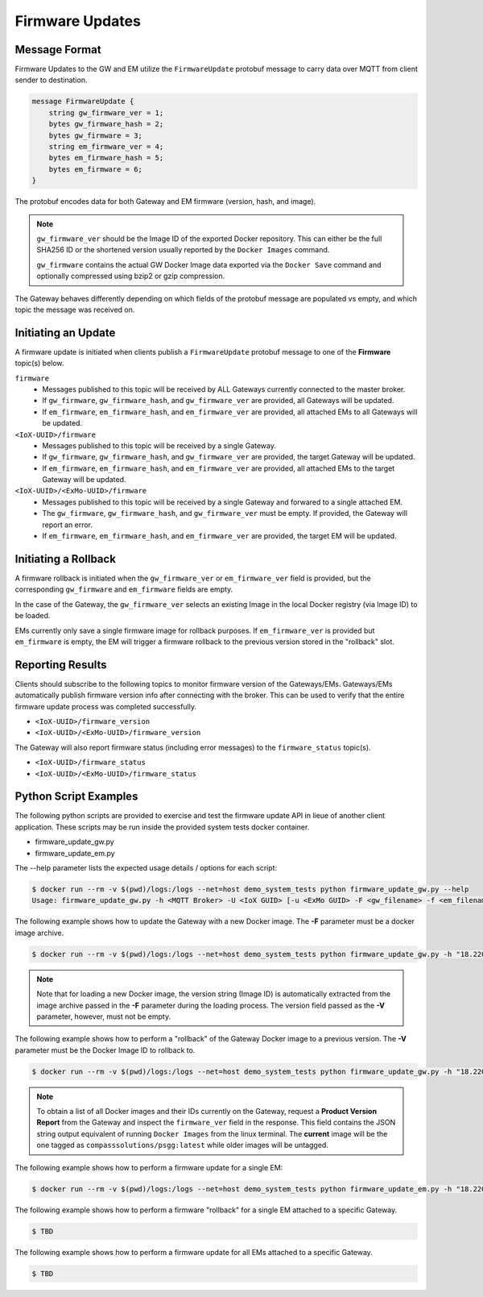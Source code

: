 Firmware Updates
################

Message Format
==============

Firmware Updates to the GW and EM utilize the ``FirmwareUpdate`` protobuf message to carry data over MQTT from client sender to destination.

.. code-block::

    message FirmwareUpdate {
        string gw_firmware_ver = 1;
        bytes gw_firmware_hash = 2;
        bytes gw_firmware = 3;
        string em_firmware_ver = 4;
        bytes em_firmware_hash = 5;
        bytes em_firmware = 6;
    }

The protobuf encodes data for both Gateway and EM firmware (version, hash, and image).

.. note::

	``gw_firmware_ver`` should be the Image ID of the exported Docker repository. This can either be the full SHA256 ID or the shortened version usually reported by the ``Docker Images`` command.

	``gw_firmware`` contains the actual GW Docker Image data exported via the ``Docker Save`` command and optionally compressed using bzip2 or gzip compression.

The Gateway behaves differently depending on which fields of the protobuf message are populated vs empty, and which topic the message was received on.

Initiating an Update
====================

A firmware update is initiated when clients publish a ``FirmwareUpdate`` protobuf message to one of the **Firmware** topic(s) below.

``firmware``
	- Messages published to this topic will be received by ALL Gateways currently connected to the master broker.
	- If ``gw_firmware``, ``gw_firmware_hash``, and ``gw_firmware_ver`` are provided, all Gateways will be updated.
	- If ``em_firmware``, ``em_firmware_hash``, and ``em_firmware_ver`` are provided, all attached EMs to all Gateways will be updated.
``<IoX-UUID>/firmware``
	- Messages published to this topic will be received by a single Gateway.
	- If ``gw_firmware``, ``gw_firmware_hash``, and ``gw_firmware_ver`` are provided, the target Gateway will be updated.
	- If ``em_firmware``, ``em_firmware_hash``, and ``em_firmware_ver`` are provided, all attached EMs to the target Gateway will be updated. 
``<IoX-UUID>/<ExMo-UUID>/firmware``
	- Messages published to this topic will be received by a single Gateway and forwared to a single attached EM.
	- The ``gw_firmware``, ``gw_firmware_hash``, and ``gw_firmware_ver`` must be empty. If provided, the Gateway will report an error.
	- If ``em_firmware``, ``em_firmware_hash``, and ``em_firmware_ver`` are provided, the target EM will be updated.

Initiating a Rollback
=====================

A firmware rollback is initiated when the ``gw_firmware_ver`` or ``em_firmware_ver`` field is provided, but the corresponding ``gw_firmware`` and ``em_firmware`` fields are empty.

In the case of the Gateway, the ``gw_firmware_ver`` selects an existing Image in the local Docker registry (via Image ID) to be loaded.

EMs currently only save a single firmware image for rollback purposes. If ``em_firmware_ver`` is provided but ``em_firmware`` is empty, the EM will trigger a firmware rollback to the previous version stored in the "rollback" slot.

Reporting Results
=================

Clients should subscribe to the following topics to monitor firmware version of the Gateways/EMs. Gateways/EMs automatically publish firmware version info after connecting with the broker. This can be used to verify that the entire firmware update process was completed successfully.

- ``<IoX-UUID>/firmware_version``
- ``<IoX-UUID>/<ExMo-UUID>/firmware_version``

The Gateway will also report firmware status (including error messages) to the ``firmware_status`` topic(s).

- ``<IoX-UUID>/firmware_status``
- ``<IoX-UUID>/<ExMo-UUID>/firmware_status``


Python Script Examples
======================

The following python scripts are provided to exercise and test the firmware update API in lieue of another client application. These scripts may be run inside the provided system tests docker container.

- firmware_update_gw.py
- firmware_update_em.py

The --help parameter lists the expected usage details / options for each script:

.. code-block::

	$ docker run --rm -v $(pwd)/logs:/logs --net=host demo_system_tests python firmware_update_gw.py --help
	Usage: firmware_update_gw.py -h <MQTT Broker> -U <IoX GUID> [-u <ExMo GUID> -F <gw_filename> -f <em_filename> -V <gw_ver> -v <em_ver>]


The following example shows how to update the Gateway with a new Docker image. The **-F** parameter must be a docker image archive.

.. code-block::

	$ docker run --rm -v $(pwd)/logs:/logs --net=host demo_system_tests python firmware_update_gw.py -h "18.220.240.96" -U test_gw -V anything -F image.tar.bz2

.. note::

	Note that for loading a new Docker image, the version string (Image ID) is automatically extracted from the image archive passed in the **-F** parameter during the loading process. The version field passed as the **-V** parameter, however, must not be empty.

The following example shows how to perform a "rollback" of the Gateway Docker image to a previous version. The **-V** parameter must be the Docker Image ID to rollback to.

.. code-block::

	$ docker run --rm -v $(pwd)/logs:/logs --net=host demo_system_tests python firmware_update_gw.py -h "18.220.240.96" -U test_gw -V f08a5d9edbeb

.. note::

	To obtain a list of all Docker images and their IDs currently on the Gateway, request a **Product Version Report** from the Gateway and inspect the ``firmware_ver`` field in the response. This field contains the JSON string output equivalent of running ``Docker Images`` from the linux terminal. The **current** image will be the one tagged as ``compasssolutions/psgg:latest`` while older images will be untagged.

The following example shows how to perform a firmware update for a single EM:

.. code-block::

	$ docker run --rm -v $(pwd)/logs:/logs --net=host demo_system_tests python firmware_update_em.py -h "18.220.240.96" -U test_gw -u test_em -f psgg-exmo.bin

The following example shows how to perform a firmware "rollback" for a single EM attached to a specific Gateway.

.. code-block::

	$ TBD

The following example shows how to perform a firmware update for all EMs attached to a specific Gateway.

.. code-block::

	$ TBD